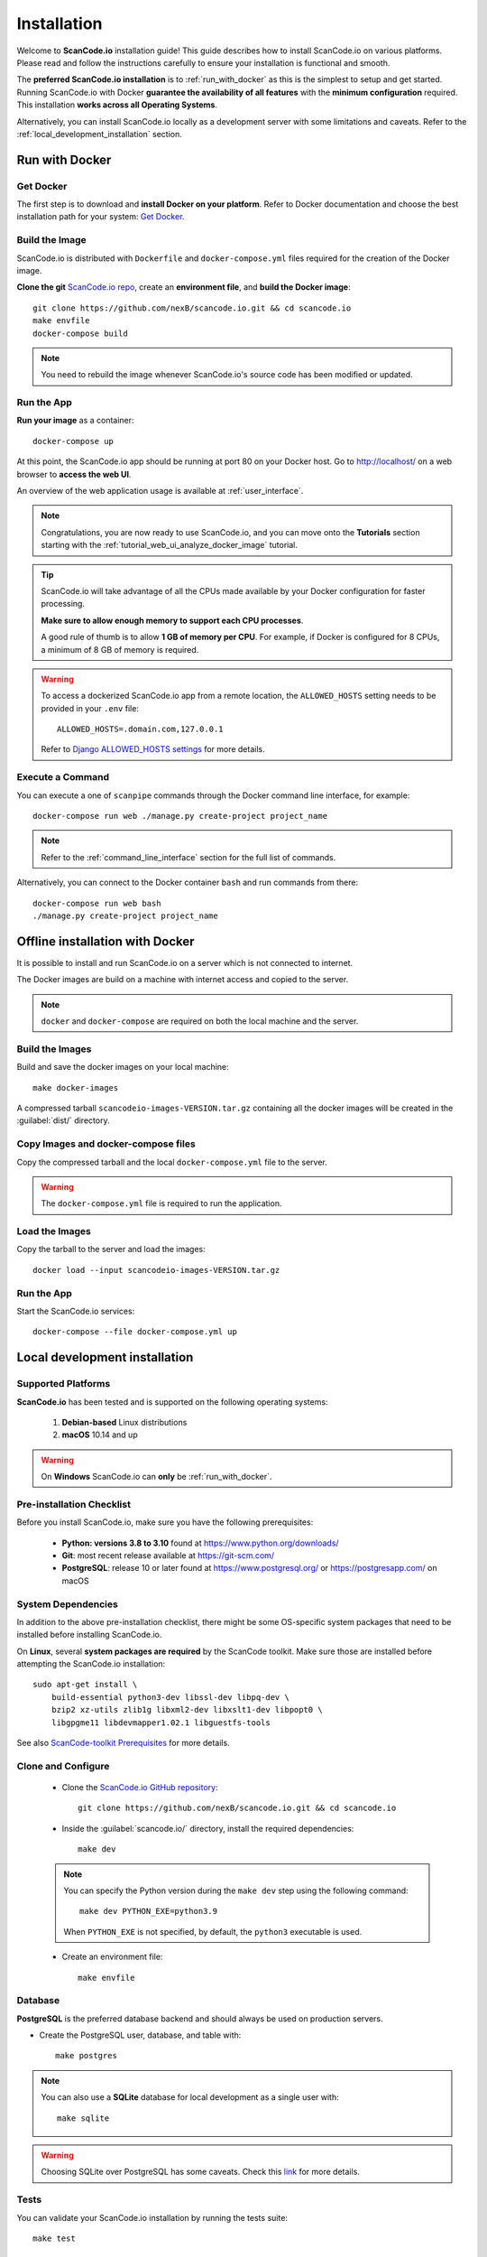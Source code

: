 .. _installation:

Installation
============

Welcome to **ScanCode.io** installation guide! This guide describes how to install
ScanCode.io on various platforms.
Please read and follow the instructions carefully to ensure your installation is
functional and smooth.

The **preferred ScanCode.io installation** is to :ref:`run_with_docker` as this is
the simplest to setup and get started.
Running ScanCode.io with Docker **guarantee the availability of all features** with the
**minimum configuration** required.
This installation **works across all Operating Systems**.

Alternatively, you can install ScanCode.io locally as a development server with some
limitations and caveats. Refer to the :ref:`local_development_installation` section.

.. _run_with_docker:

Run with Docker
---------------

Get Docker
^^^^^^^^^^

The first step is to download and **install Docker on your platform**.
Refer to Docker documentation and choose the best installation
path for your system: `Get Docker <https://docs.docker.com/get-docker/>`_.

Build the Image
^^^^^^^^^^^^^^^

ScanCode.io is distributed with ``Dockerfile`` and ``docker-compose.yml`` files
required for the creation of the Docker image.

**Clone the git** `ScanCode.io repo <https://github.com/nexB/scancode.io>`_,
create an **environment file**, and **build the Docker image**::

    git clone https://github.com/nexB/scancode.io.git && cd scancode.io
    make envfile
    docker-compose build

.. note::
    You need to rebuild the image whenever ScanCode.io's source code has been
    modified or updated.

Run the App
^^^^^^^^^^^

**Run your image** as a container::

    docker-compose up

At this point, the ScanCode.io app should be running at port 80 on your Docker host.
Go to http://localhost/ on a web browser to **access the web UI**.

An overview of the web application usage is available at :ref:`user_interface`.

.. note::
    Congratulations, you are now ready to use ScanCode.io, and you can move onto the
    **Tutorials** section starting with the :ref:`tutorial_web_ui_analyze_docker_image`
    tutorial.

.. tip::
    ScanCode.io will take advantage of all the CPUs made available by your Docker
    configuration for faster processing.

    **Make sure to allow enough memory to support each CPU processes**.

    A good rule of thumb is to allow **1 GB of memory per CPU**.
    For example, if Docker is configured for 8 CPUs, a minimum of 8 GB of memory is
    required.

.. warning::

    To access a dockerized ScanCode.io app from a remote location, the ``ALLOWED_HOSTS``
    setting needs to be provided in your ``.env`` file::

        ALLOWED_HOSTS=.domain.com,127.0.0.1

    Refer to `Django ALLOWED_HOSTS settings <https://docs.djangoproject.com/
    en/dev/ref/settings/#allowed-hosts>`_ for more details.

Execute a Command
^^^^^^^^^^^^^^^^^

You can execute a one of ``scanpipe`` commands through the Docker command line
interface, for example::

    docker-compose run web ./manage.py create-project project_name

.. note::
    Refer to the :ref:`command_line_interface` section for the full list of commands.

Alternatively, you can connect to the Docker container ``bash`` and run commands
from there::

    docker-compose run web bash
    ./manage.py create-project project_name


.. _offline_installation:

Offline installation with Docker
--------------------------------

It is possible to install and run ScanCode.io on a server which is not connected to
internet.

The Docker images are build on a machine with internet access and copied to the server.

.. note::
    ``docker`` and ``docker-compose`` are required on both the local machine and the
    server.

Build the Images
^^^^^^^^^^^^^^^^

Build and save the docker images on your local machine::

    make docker-images

A compressed tarball ``scancodeio-images-VERSION.tar.gz`` containing all the docker
images will be created in the :guilabel:`dist/` directory.

Copy Images and docker-compose files
^^^^^^^^^^^^^^^^^^^^^^^^^^^^^^^^^^^^

Copy the compressed tarball and the local ``docker-compose.yml`` file to the server.

.. warning::
    The ``docker-compose.yml`` file is required to run the application.

Load the Images
^^^^^^^^^^^^^^^

Copy the tarball to the server and load the images::

    docker load --input scancodeio-images-VERSION.tar.gz

Run the App
^^^^^^^^^^^

Start the ScanCode.io services::

    docker-compose --file docker-compose.yml up


.. _local_development_installation:

Local development installation
------------------------------

Supported Platforms
^^^^^^^^^^^^^^^^^^^

**ScanCode.io** has been tested and is supported on the following operating systems:

    #. **Debian-based** Linux distributions
    #. **macOS** 10.14 and up

.. warning::
     On **Windows** ScanCode.io can **only** be :ref:`run_with_docker`.

Pre-installation Checklist
^^^^^^^^^^^^^^^^^^^^^^^^^^

Before you install ScanCode.io, make sure you have the following prerequisites:

 * **Python: versions 3.8 to 3.10** found at https://www.python.org/downloads/
 * **Git**: most recent release available at https://git-scm.com/
 * **PostgreSQL**: release 10 or later found at https://www.postgresql.org/ or
   https://postgresapp.com/ on macOS

.. _system_dependencies:

System Dependencies
^^^^^^^^^^^^^^^^^^^

In addition to the above pre-installation checklist, there might be some OS-specific
system packages that need to be installed before installing ScanCode.io.

On **Linux**, several **system packages are required** by the ScanCode toolkit.
Make sure those are installed before attempting the ScanCode.io installation::

    sudo apt-get install \
        build-essential python3-dev libssl-dev libpq-dev \
        bzip2 xz-utils zlib1g libxml2-dev libxslt1-dev libpopt0 \
        libgpgme11 libdevmapper1.02.1 libguestfs-tools

See also `ScanCode-toolkit Prerequisites <https://scancode-toolkit.readthedocs.io/en/
latest/getting-started/install.html#prerequisites>`_ for more details.

Clone and Configure
^^^^^^^^^^^^^^^^^^^

 * Clone the `ScanCode.io GitHub repository <https://github.com/nexB/scancode.io>`_::

    git clone https://github.com/nexB/scancode.io.git && cd scancode.io

 * Inside the :guilabel:`scancode.io/` directory, install the required dependencies::

    make dev

 .. note::
    You can specify the Python version during the ``make dev`` step using the following
    command::

         make dev PYTHON_EXE=python3.9

    When ``PYTHON_EXE`` is not specified, by default, the ``python3`` executable is
    used.

 * Create an environment file::

    make envfile

Database
^^^^^^^^

**PostgreSQL** is the preferred database backend and should always be used on
production servers.

* Create the PostgreSQL user, database, and table with::

    make postgres

.. note::
    You can also use a **SQLite** database for local development as a single user
    with::

        make sqlite

.. warning::
    Choosing SQLite over PostgreSQL has some caveats. Check this `link
    <https://docs.djangoproject.com/en/dev/ref/databases/#sqlite-notes>`_
    for more details.

Tests
^^^^^

You can validate your ScanCode.io installation by running the tests suite::

    make test

Web Application
^^^^^^^^^^^^^^^

A web application is available to create and manage your projects from a browser;
you can start the local webserver and access the app with::

    make run

Then open your web browser and visit: http://127.0.0.1:8001/ to access the web
application.

.. warning::
    ``make run`` is provided as a simplified way to run the application with one
    **major caveat**: pipeline runs will be **executed synchronously** on HTTP requests
    and will leave your browser connection or API calls opened during the pipeline
    execution. See also the :ref:`scancodeio_settings_async` setting.

.. warning::
    This setup is **not suitable for deployments** and **only supported for local
    development**.
    It is highly recommended to use the :ref:`run_with_docker` setup to ensure the
    availability of all the features and the benefits from asynchronous workers
    for pipeline executions.

An overview of the web application usage is available at :ref:`user_interface`.

Upgrading
^^^^^^^^^

If you already have the ScanCode.io repo cloned, you can upgrade to the latest version
with::

    cd scancode.io
    git pull
    make dev
    make migrate
